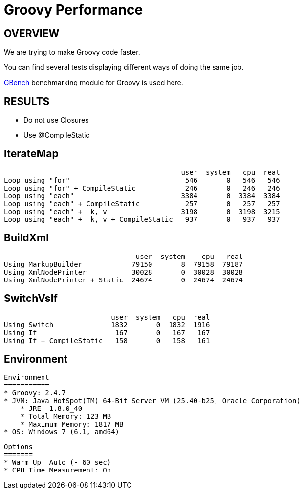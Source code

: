 # Groovy Performance

OVERVIEW
--------

We are trying to make Groovy code faster.

You can find several tests displaying different ways of doing the same job.

https://github.com/gperfutils/gbench[GBench] benchmarking module for Groovy is used here.


RESULTS
-------

* Do not use Closures
* Use @CompileStatic

IterateMap
----------
                                               user  system   cpu  real
    Loop using "for"                            546       0   546   546
    Loop using "for" + CompileStatic            246       0   246   246
    Loop using "each"                          3384       0  3384  3384
    Loop using "each" + CompileStatic           257       0   257   257
    Loop using "each" +  k, v                  3198       0  3198  3215
    Loop using "each" +  k, v + CompileStatic   937       0   937   937

BuildXml
--------
                                    user  system    cpu   real
    Using MarkupBuilder            79150       8  79158  79187
    Using XmlNodePrinter           30028       0  30028  30028
    Using XmlNodePrinter + Static  24674       0  24674  24674

SwitchVsIf
----------

                              user  system   cpu  real
    Using Switch              1832       0  1832  1916
    Using If                   167       0   167   167
    Using If + CompileStatic   158       0   158   161

Environment
-----------

    Environment
    ===========
    * Groovy: 2.4.7
    * JVM: Java HotSpot(TM) 64-Bit Server VM (25.40-b25, Oracle Corporation)
        * JRE: 1.8.0_40
        * Total Memory: 123 MB
        * Maximum Memory: 1817 MB
    * OS: Windows 7 (6.1, amd64)

    Options
    =======
    * Warm Up: Auto (- 60 sec)
    * CPU Time Measurement: On